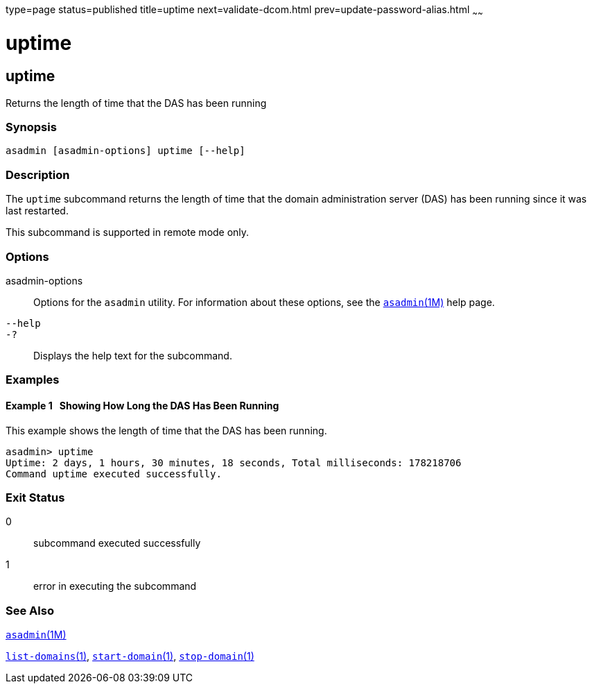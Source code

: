 type=page
status=published
title=uptime
next=validate-dcom.html
prev=update-password-alias.html
~~~~~~

uptime
======

[[uptime-1]][[GSRFM00258]][[uptime]]

uptime
------

Returns the length of time that the DAS has been running

[[sthref2316]]

=== Synopsis

[source]
----
asadmin [asadmin-options] uptime [--help]
----

[[sthref2317]]

=== Description

The `uptime` subcommand returns the length of time that the domain
administration server (DAS) has been running since it was last
restarted.

This subcommand is supported in remote mode only.

[[sthref2318]]

=== Options

asadmin-options::
  Options for the `asadmin` utility. For information about these
  options, see the link:asadmin.html#asadmin-1m[`asadmin`(1M)] help page.
`--help`::
`-?`::
  Displays the help text for the subcommand.

[[sthref2319]]

=== Examples

[[GSRFM795]][[sthref2320]]

==== Example 1   Showing How Long the DAS Has Been Running

This example shows the length of time that the DAS has been running.

[source]
----
asadmin> uptime
Uptime: 2 days, 1 hours, 30 minutes, 18 seconds, Total milliseconds: 178218706
Command uptime executed successfully.
----

[[sthref2321]]

=== Exit Status

0::
  subcommand executed successfully
1::
  error in executing the subcommand

[[sthref2322]]

=== See Also

link:asadmin.html#asadmin-1m[`asadmin`(1M)]

link:list-domains.html#list-domains-1[`list-domains`(1)],
link:start-domain.html#start-domain-1[`start-domain`(1)],
link:stop-domain.html#stop-domain-1[`stop-domain`(1)]


